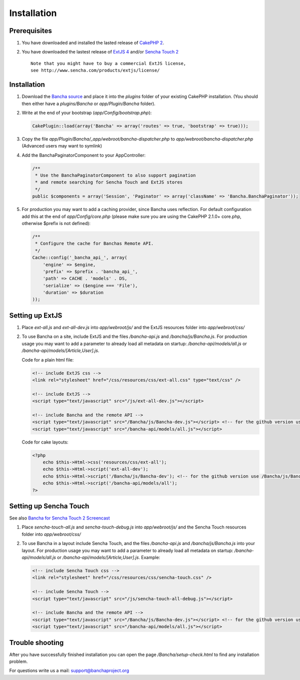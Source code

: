 Installation
============

Prerequisites
-------------

1. You have downloaded and installed the lasted release of `CakePHP
   2 <http://cakephp.org/>`_.
2. You have downloaded the lastest release of `ExtJS
   4 <http://www.sencha.com/products/extjs/download/>`_ and/or `Sencha
   Touch 2 <http://www.sencha.com/products/touch/download/>`_

   ::

       Note that you might have to buy a commercial ExtJS license, 
       see http://www.sencha.com/products/extjs/license/

Installation
------------

1. Download the `Bancha source <banchaproject.org/download.html>`_ and 
   place it into the *plugins* folder of your existing CakePHP installation. 
   (You should then either have a *plugins/Bancha* or *app/Plugin/Bancha* folder).

2. Write at the end of your bootstrap (*app/Config/bootstrap.php*):

   .. code-block:: php

       CakePlugin::load(array('Bancha' => array('routes' => true, 'bootstrap' => true)));  

3. Copy the file *app/Plugin/Bancha/_app/webroot/bancha-dispatcher.php*
   to *app/webroot/bancha-dispatcher.php* (Advanced users may want to
   symlink)
4. Add the BanchaPaginatorComponent to your AppController:

   .. code-block:: php

      /**
       * Use the BanchaPaginatorComponent to also support pagination
       * and remote searching for Sencha Touch and ExtJS stores
       */
      public $components = array('Session', 'Paginator' => array('className' => 'Bancha.BanchaPaginator'));  

5. For production you may want to add a caching provider, since Bancha
   uses reflection. For default configuration add this at the end of
   *app/Config/core.php* (please make sure you are using the CakePHP
   2.1.0+ core.php, otherwise $prefix is not defined):

   .. code-block:: php

       /**
        * Configure the cache for Banchas Remote API.
        */
       Cache::config('_bancha_api_', array(
           'engine' => $engine,
           'prefix' => $prefix . 'bancha_api_',
           'path' => CACHE . 'models' . DS,
           'serialize' => ($engine === 'File'),
           'duration' => $duration
       ));

Setting up ExtJS
----------------

1. Place *ext-all.js* and *ext-all-dev.js* into *app/webroot/js/* and
   the ExtJS resources folder into *app/webroot/css/*
2. To use Bancha on a site, include ExtJS and the files */bancha-api.js*
   and */bancha/js/Bancha.js*. For production usage you may want to add
   a parameter to already load all metadata on startup:
   */bancha-api/models/all.js* or
   */bancha-api/models/[Article,User].js*. 

   Code for a plain html file:

   .. code-block:: html

       <!-- include ExtJS css -->
       <link rel="stylesheet" href="/css/resources/css/ext-all.css" type="text/css" />

       <!-- include ExtJS -->
       <script type="text/javascript" src="/js/ext-all-dev.js"></script>

       <!-- include Bancha and the remote API -->
       <script type="text/javascript" src="/Bancha/js/Bancha-dev.js"></script> <!-- for the github version use /Bancha/js/Bancha.js -->
       <script type="text/javascript" src="/bancha-api/models/all.js"></script>



   Code for cake layouts:

   .. code-block:: php

       <?php
           echo $this->Html->css('resources/css/ext-all');
           echo $this->Html->script('ext-all-dev');
           echo $this->Html->script('/Bancha/js/Bancha-dev'); <!-- for the github version use /Bancha/js/Bancha -->
           echo $this->Html->script('/bancha-api/models/all');
       ?>

Setting up Sencha Touch
-----------------------

See also `Bancha for Sencha Touch 2
Screencast <http://vimeo.com/bancha/bancha-for-sencha-touch-2>`_

1. Place *sencha-touch-all.js* and *sencha-touch-debug.js* into
   *app/webroot/js/* and the Sencha Touch resources folder into
   *app/webroot/css/*
2. To use Bancha in a layout include Sencha Touch, and the files
   */bancha-api.js* and */bancha/js/Bancha.js* into your layout. For
   production usage you may want to add a parameter to already load all
   metadata on startup: */bancha-api/models/all.js* or
   */bancha-api/models/[Article,User].js*. Example:

   .. code-block:: html

       <!-- include Sencha Touch css -->
       <link rel="stylesheet" href="/css/resources/css/sencha-touch.css" />

       <!-- include Sencha Touch -->
       <script type="text/javascript" src="/js/sencha-touch-all-debug.js"></script>

       <!-- include Bancha and the remote API -->
       <script type="text/javascript" src="/Bancha/js/Bancha-dev.js"></script> <!-- for the github version use /Bancha/js/Bancha.js -->
       <script type="text/javascript" src="/bancha-api/models/all.js"></script>

Trouble shooting
----------------

After you have successfully finished installation you can open the page
*/Bancha/setup-check.html* to find any installation problem.

For questions write us a mail: support@banchaproject.org


